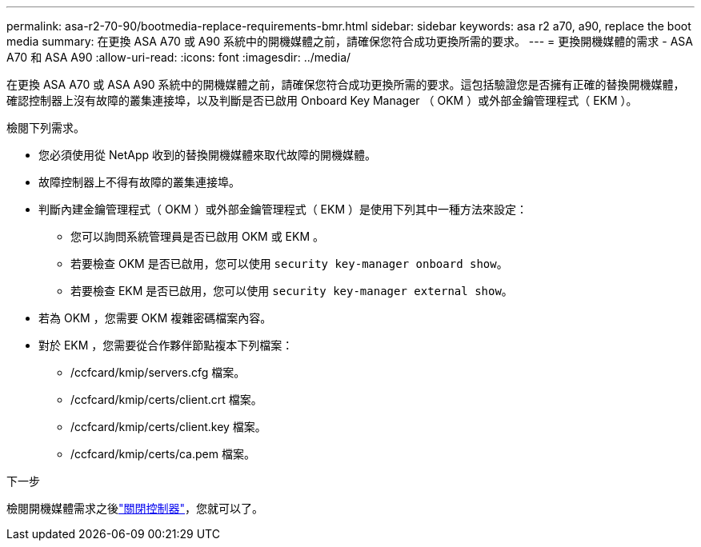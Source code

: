 ---
permalink: asa-r2-70-90/bootmedia-replace-requirements-bmr.html 
sidebar: sidebar 
keywords: asa r2 a70, a90, replace the boot media 
summary: 在更換 ASA A70 或 A90 系統中的開機媒體之前，請確保您符合成功更換所需的要求。 
---
= 更換開機媒體的需求 - ASA A70 和 ASA A90
:allow-uri-read: 
:icons: font
:imagesdir: ../media/


[role="lead"]
在更換 ASA A70 或 ASA A90 系統中的開機媒體之前，請確保您符合成功更換所需的要求。這包括驗證您是否擁有正確的替換開機媒體，確認控制器上沒有故障的叢集連接埠，以及判斷是否已啟用 Onboard Key Manager （ OKM ）或外部金鑰管理程式（ EKM ）。

檢閱下列需求。

* 您必須使用從 NetApp 收到的替換開機媒體來取代故障的開機媒體。
* 故障控制器上不得有故障的叢集連接埠。
* 判斷內建金鑰管理程式（ OKM ）或外部金鑰管理程式（ EKM ）是使用下列其中一種方法來設定：
+
** 您可以詢問系統管理員是否已啟用 OKM 或 EKM 。
** 若要檢查 OKM 是否已啟用，您可以使用 `security key-manager onboard show`。
** 若要檢查 EKM 是否已啟用，您可以使用 `security key-manager external show`。


* 若為 OKM ，您需要 OKM 複雜密碼檔案內容。
* 對於 EKM ，您需要從合作夥伴節點複本下列檔案：
+
** /ccfcard/kmip/servers.cfg 檔案。
** /ccfcard/kmip/certs/client.crt 檔案。
** /ccfcard/kmip/certs/client.key 檔案。
** /ccfcard/kmip/certs/ca.pem 檔案。




.下一步
檢閱開機媒體需求之後link:bootmedia-shutdown-bmr.html["關閉控制器"]，您就可以了。
